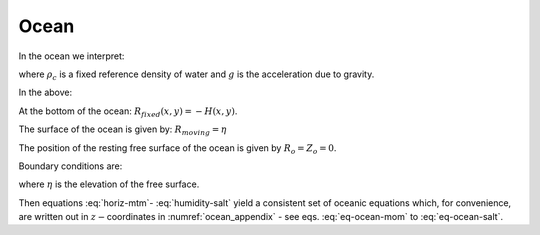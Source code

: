 Ocean
-----

In the ocean we interpret:

.. math::
   r=z\text{  is the height}  
   :label: ocean-z 

.. math::
   \dot{r}=\frac{Dz}{Dt}=w\text{  is the vertical velocity} 
   :label: ocean-w
 
.. math::
   \phi=\frac{p}{\rho _{c}}\text{  is the pressure}
   :label: ocean-p

.. math::
   b(\theta ,S,r)=\frac{g}{\rho _{c}}\left( \rho (\theta ,S,r)-\rho
   _{c}\right) \text{  is the buoyancy}
   :label: ocean-b

where :math:`\rho _{c}` is a fixed reference density of water and
:math:`g` is the acceleration due to gravity.

In the above:

At the bottom of the ocean: :math:`R_{fixed}(x,y)=-H(x,y)`.

The surface of the ocean is given by: :math:`R_{moving}=\eta`

The position of the resting free surface of the ocean is given by
:math:`R_{o}=Z_{o}=0`.

Boundary conditions are:

.. math::
   w=0~\text{at }r=R_{fixed}\text{  (ocean bottom)}
   :label: fixed-bc-ocean

.. math::
   w=\frac{D\eta }{Dt}\text{ at }r=R_{moving}=\eta \text{  (ocean surface)}
   :label: moving-bc-ocean}}

where :math:`\eta` is the elevation of the free surface.

Then equations :eq:`horiz-mtm`- :eq:`humidity-salt` yield a
consistent set of oceanic equations which, for convenience, are written
out in :math:`z-`\coordinates in :numref:`ocean_appendix` - see eqs. :eq:`eq-ocean-mom`
to :eq:`eq-ocean-salt`.

